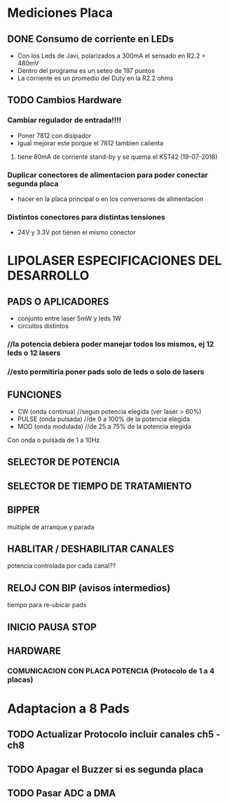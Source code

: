 * Mediciones Placa

** DONE Consumo de corriente en LEDs
   CLOSED: [2019-04-26 Fri 09:28]
   - Con los Leds de Javi, polarizados a 300mA el sensado en R2.2 = 480mV
   - Dentro del programa es un seteo de 197 puntos
   - La corriente es un promedio del Duty en la R2.2 ohms

** TODO Cambios Hardware
*** Cambiar regulador de entrada!!!!
    - Poner 7812 con disipador
    - Igual mejorar este porque el 7812 tambien calienta
**** tiene 80mA de corriente stand-by y se quema el KST42 (19-07-2018)

*** Duplicar conectores de alimentacion para poder conectar segunda placa
    - hacer en la placa principal o en los conversores de alimentacion

*** Distintos conectores para distintas tensiones
    - 24V y 3.3V pot tienen el mismo conector

* LIPOLASER ESPECIFICACIONES DEL DESARROLLO

** PADS O APLICADORES
   - conjunto entre laser 5mW y leds 1W
   - circuitos distintos

*** //la potencia debiera poder manejar todos los mismos, ej 12 leds o 12 lasers
*** //esto permitiria poner pads solo de leds o solo de lasers

** FUNCIONES
   - CW  (onda continua)   //segun potencia elegida (ver laser > 60%)
   - PULSE (onda pulsada)  //de 0 a 100% de la potencia elegida
   - MOD (onda modulada)   //de 25 a 75% de la potencia elegida

   Con onda o pulsada de 1 a 10Hz

** SELECTOR DE POTENCIA

** SELECTOR DE TIEMPO DE TRATAMIENTO

** BIPPER
   multiple de arranque y parada

** HABLITAR / DESHABILITAR CANALES
   potencia controlada por cada canal??

** RELOJ CON BIP (avisos intermedios)
   tiempo para re-ubicar pads

** INICIO PAUSA STOP
** HARDWARE
*** COMUNICACION CON PLACA POTENCIA (Protocolo de 1 a 4 placas)


* Adaptacion a 8 Pads
** TODO Actualizar Protocolo incluir canales ch5 - ch8
** TODO Apagar el Buzzer si es segunda placa
** TODO Pasar ADC a DMA


